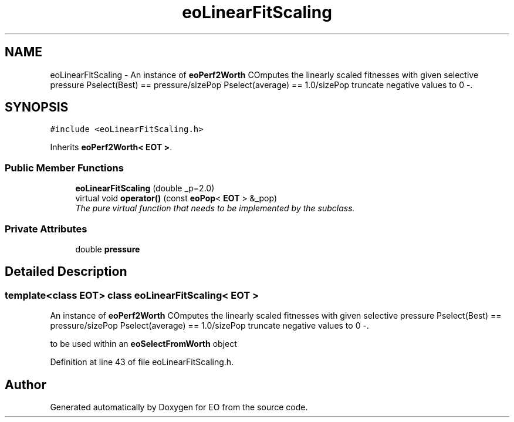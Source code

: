 .TH "eoLinearFitScaling" 3 "19 Oct 2006" "Version 0.9.4-cvs" "EO" \" -*- nroff -*-
.ad l
.nh
.SH NAME
eoLinearFitScaling \- An instance of \fBeoPerf2Worth\fP COmputes the linearly scaled fitnesses with given selective pressure Pselect(Best) == pressure/sizePop Pselect(average) == 1.0/sizePop truncate negative values to 0 -.  

.PP
.SH SYNOPSIS
.br
.PP
\fC#include <eoLinearFitScaling.h>\fP
.PP
Inherits \fBeoPerf2Worth< EOT >\fP.
.PP
.SS "Public Member Functions"

.in +1c
.ti -1c
.RI "\fBeoLinearFitScaling\fP (double _p=2.0)"
.br
.ti -1c
.RI "virtual void \fBoperator()\fP (const \fBeoPop\fP< \fBEOT\fP > &_pop)"
.br
.RI "\fIThe pure virtual function that needs to be implemented by the subclass. \fP"
.in -1c
.SS "Private Attributes"

.in +1c
.ti -1c
.RI "double \fBpressure\fP"
.br
.in -1c
.SH "Detailed Description"
.PP 

.SS "template<class EOT> class eoLinearFitScaling< EOT >"
An instance of \fBeoPerf2Worth\fP COmputes the linearly scaled fitnesses with given selective pressure Pselect(Best) == pressure/sizePop Pselect(average) == 1.0/sizePop truncate negative values to 0 -. 

to be used within an \fBeoSelectFromWorth\fP object 
.PP
Definition at line 43 of file eoLinearFitScaling.h.

.SH "Author"
.PP 
Generated automatically by Doxygen for EO from the source code.
